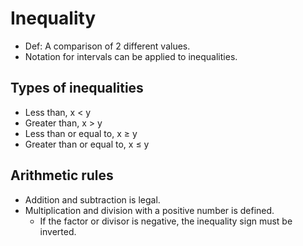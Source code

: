 * Inequality
  - Def: A comparison of 2 different values.
  - Notation for intervals can be applied to inequalities.

** Types of inequalities
  - Less than, x < y
  - Greater than, x > y
  - Less than or equal to, x \ge y
  - Greater than or equal to, x \le y

** Arithmetic rules
   - Addition and subtraction is legal.
   - Multiplication and division with a positive number is defined.
     - If the factor or divisor is negative, the inequality sign must
       be inverted.
